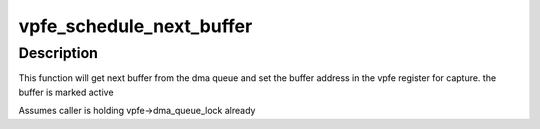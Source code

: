 .. -*- coding: utf-8; mode: rst -*-
.. src-file: drivers/media/platform/am437x/am437x-vpfe.c

.. _`vpfe_schedule_next_buffer`:

vpfe_schedule_next_buffer
=========================

.. c:function:: void vpfe_schedule_next_buffer(struct vpfe_device *vpfe)

    set next buffer address for capture

    :param struct vpfe_device \*vpfe:
        ptr to vpfe device

.. _`vpfe_schedule_next_buffer.description`:

Description
-----------

This function will get next buffer from the dma queue and
set the buffer address in the vpfe register for capture.
the buffer is marked active

Assumes caller is holding vpfe->dma_queue_lock already

.. This file was automatic generated / don't edit.

